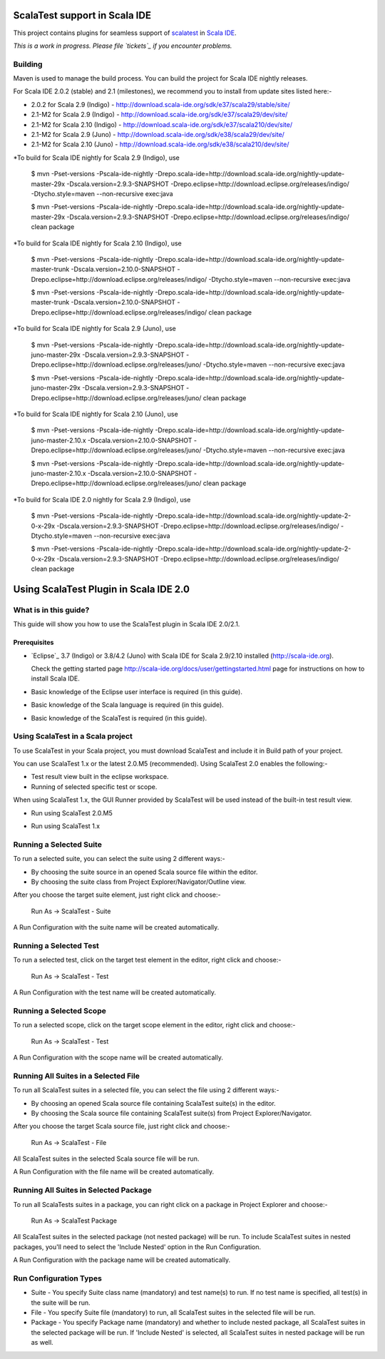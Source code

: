 ScalaTest support in Scala IDE
==============================

This project contains plugins for seamless support of `scalatest`_ in `Scala IDE`_.

*This is a work in progress. Please file `tickets`_ if you encounter problems.*

Building
--------

Maven is used to manage the build process.  You can build the project for Scala IDE nightly releases.

For Scala IDE 2.0.2 (stable) and 2.1 (milestones), we recommend you to install from update sites listed here:-

*   2.0.2 for Scala 2.9 (Indigo)   - http://download.scala-ide.org/sdk/e37/scala29/stable/site/
*   2.1-M2 for Scala 2.9 (Indigo)  - http://download.scala-ide.org/sdk/e37/scala29/dev/site/
*   2.1-M2 for Scala 2.10 (Indigo) - http://download.scala-ide.org/sdk/e37/scala210/dev/site/
*   2.1-M2 for Scala 2.9 (Juno)    - http://download.scala-ide.org/sdk/e38/scala29/dev/site/
*   2.1-M2 for Scala 2.10 (Juno)   - http://download.scala-ide.org/sdk/e38/scala210/dev/site/

*To build for Scala IDE nightly for Scala 2.9 (Indigo), use

  $ mvn -Pset-versions -Pscala-ide-nightly -Drepo.scala-ide=http://download.scala-ide.org/nightly-update-master-29x -Dscala.version=2.9.3-SNAPSHOT -Drepo.eclipse=http://download.eclipse.org/releases/indigo/ -Dtycho.style=maven --non-recursive exec:java
  
  $ mvn -Pset-versions -Pscala-ide-nightly -Drepo.scala-ide=http://download.scala-ide.org/nightly-update-master-29x -Dscala.version=2.9.3-SNAPSHOT -Drepo.eclipse=http://download.eclipse.org/releases/indigo/ clean package

*To build for Scala IDE nightly for Scala 2.10 (Indigo), use

  $ mvn -Pset-versions -Pscala-ide-nightly -Drepo.scala-ide=http://download.scala-ide.org/nightly-update-master-trunk -Dscala.version=2.10.0-SNAPSHOT -Drepo.eclipse=http://download.eclipse.org/releases/indigo/ -Dtycho.style=maven --non-recursive exec:java
  
  $ mvn -Pset-versions -Pscala-ide-nightly -Drepo.scala-ide=http://download.scala-ide.org/nightly-update-master-trunk -Dscala.version=2.10.0-SNAPSHOT -Drepo.eclipse=http://download.eclipse.org/releases/indigo/ clean package

*To build for Scala IDE nightly for Scala 2.9 (Juno), use

  $ mvn -Pset-versions -Pscala-ide-nightly -Drepo.scala-ide=http://download.scala-ide.org/nightly-update-juno-master-29x -Dscala.version=2.9.3-SNAPSHOT -Drepo.eclipse=http://download.eclipse.org/releases/juno/ -Dtycho.style=maven --non-recursive exec:java
  
  $ mvn -Pset-versions -Pscala-ide-nightly -Drepo.scala-ide=http://download.scala-ide.org/nightly-update-juno-master-29x -Dscala.version=2.9.3-SNAPSHOT -Drepo.eclipse=http://download.eclipse.org/releases/juno/ clean package

*To build for Scala IDE nightly for Scala 2.10 (Juno), use

  $ mvn -Pset-versions -Pscala-ide-nightly -Drepo.scala-ide=http://download.scala-ide.org/nightly-update-juno-master-2.10.x -Dscala.version=2.10.0-SNAPSHOT -Drepo.eclipse=http://download.eclipse.org/releases/juno/ -Dtycho.style=maven --non-recursive exec:java
  
  $ mvn -Pset-versions -Pscala-ide-nightly -Drepo.scala-ide=http://download.scala-ide.org/nightly-update-juno-master-2.10.x -Dscala.version=2.10.0-SNAPSHOT -Drepo.eclipse=http://download.eclipse.org/releases/juno/ clean package

*To build for Scala IDE 2.0 nightly for Scala 2.9 (Indigo), use

  $ mvn -Pset-versions -Pscala-ide-nightly -Drepo.scala-ide=http://download.scala-ide.org/nightly-update-2-0-x-29x -Dscala.version=2.9.3-SNAPSHOT -Drepo.eclipse=http://download.eclipse.org/releases/indigo/ -Dtycho.style=maven --non-recursive exec:java
  
  $ mvn -Pset-versions -Pscala-ide-nightly -Drepo.scala-ide=http://download.scala-ide.org/nightly-update-2-0-x-29x -Dscala.version=2.9.3-SNAPSHOT -Drepo.eclipse=http://download.eclipse.org/releases/indigo/ clean package

.. _scalatest: http://scalatest.org
.. _Scala IDE: http://scala-ide.org
.. _tickets: http://scala-ide.org/docs/user/community.html
.. _scala-ide/scala-ide: http://github.com/scala-ide/scala-ide

Using ScalaTest Plugin in Scala IDE 2.0
===============================================

What is in this guide?
----------------------

This guide will show you how to use the ScalaTest plugin in Scala IDE 2.0/2.1.

Prerequisites
.............

*   `Eclipse`_ 3.7 (Indigo) or 3.8/4.2 (Juno) with Scala IDE for Scala 2.9/2.10 installed (http://scala-ide.org).

    Check the getting started page http://scala-ide.org/docs/user/gettingstarted.html page for instructions on how to install Scala IDE.

*   Basic knowledge of the Eclipse user interface is required (in this guide).

*   Basic knowledge of the Scala language is required (in this guide).

*   Basic knowledge of the ScalaTest is required (in this guide).

Using ScalaTest in a Scala project
----------------------------------

To use ScalaTest in your Scala project, you must download ScalaTest and include it in Build path of your project.

You can use ScalaTest 1.x or the latest 2.0.M5 (recommended).  Using ScalaTest 2.0 enables the following:-

*   Test result view built in the eclipse workspace.
*   Running of selected specific test or scope.

When using ScalaTest 1.x, the GUI Runner provided by ScalaTest will be used instead of the built-in test result view.

*   Run using ScalaTest 2.0.M5

.. image:: http://www.scalatest.org/assets/images/eclipseScreenshot.png
       :alt: Run using ScalaTest 2.0.M5
       :width: 100%
       :target: http://www.scalatest.org/assets/images/eclipseScreenshot.png

*   Run using ScalaTest 1.x

.. image:: http://www.scalatest.org/assets/images/eclipseScreenshot18.png
       :alt: Run using ScalaTest 1.x
       :width: 100%
       :target: http://www.scalatest.org/assets/images/eclipseScreenshot18.png


Running a Selected Suite
------------------------

To run a selected suite, you can select the suite using 2 different ways:-

*   By choosing the suite source in an opened Scala source file within the editor.
*   By choosing the suite class from Project Explorer/Navigator/Outline view.

After you choose the target suite element, just right click and choose:-

  Run As -> ScalaTest - Suite

A Run Configuration with the suite name will be created automatically.

Running a Selected Test
-----------------------

To run a selected test, click on the target test element in the editor, right click and choose:-

  Run As -> ScalaTest - Test

A Run Configuration with the test name will be created automatically.

Running a Selected Scope
------------------------

To run a selected scope, click on the target scope element in the editor, right click and choose:-

  Run As -> ScalaTest - Test

A Run Configuration with the scope name will be created automatically.

Running All Suites in a Selected File
-------------------------------------

To run all ScalaTest suites in a selected file, you can select the file using 2 different ways:-

*   By choosing an opened Scala source file containing ScalaTest suite(s) in the editor.
*   By choosing the Scala source file containing ScalaTest suite(s)  from Project Explorer/Navigator.

After you choose the target Scala source file, just right click and choose:-

  Run As -> ScalaTest - File

All ScalaTest suites in the selected Scala source file will be run.

A Run Configuration with the file name will be created automatically.

Running All Suites in Selected Package
--------------------------------------

To run all ScalaTests suites in a package, you can right click on a package in Project Explorer and choose:-

  Run As -> ScalaTest Package

All ScalaTest suites in the selected package (not nested package) will be run.  To include ScalaTest suites in nested packages, you'll need to select the 'Include Nested' option in the Run Configuration.

A Run Configuration with the package name will be created automatically.

Run Configuration Types
-----------------------

*   Suite   - You specify Suite class name (mandatory) and test name(s) to run.  If no test name is specified, all test(s) in the suite will be run.
*   File    - You specify Suite file (mandatory) to run, all ScalaTest suites in the selected file will be run.
*   Package - You specify Package name (mandatory) and whether to include nested package, all ScalaTest suites in the selected package will be run.  If 'Include Nested' is selected, all ScalaTest suites in nested package will be run as well.
